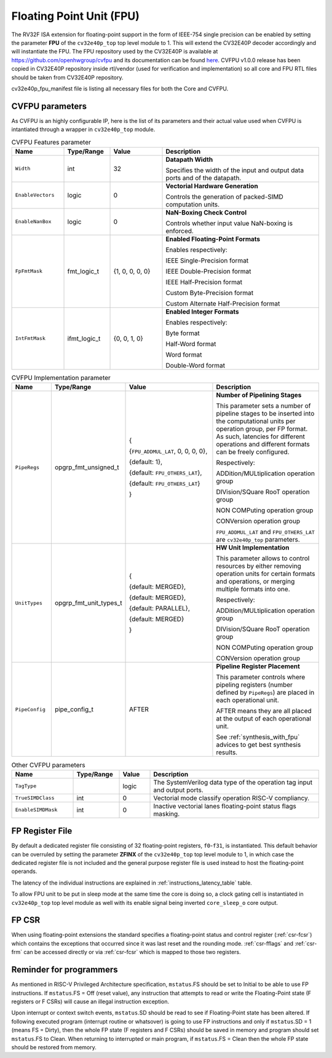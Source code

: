 ..
   Copyright (c) 2023 OpenHW Group
   
   Licensed under the Solderpad Hardware Licence, Version 2.0 (the "License");
   you may not use this file except in compliance with the License.
   You may obtain a copy of the License at
  
   https://solderpad.org/licenses/
  
   Unless required by applicable law or agreed to in writing, software
   distributed under the License is distributed on an "AS IS" BASIS,
   WITHOUT WARRANTIES OR CONDITIONS OF ANY KIND, either express or implied.
   See the License for the specific language governing permissions and
   limitations under the License.
  
   SPDX-License-Identifier: Apache-2.0 WITH SHL-2.0

.. _fpu:

Floating Point Unit (FPU)
=========================

The RV32F ISA extension for floating-point support in the form of IEEE-754 single
precision can be enabled by setting the parameter **FPU** of the ``cv32e40p_top`` top level module
to 1. This will extend the CV32E40P decoder accordingly and will instantiate the FPU.
The FPU repository used by the CV32E40P is available at `https://github.com/openhwgroup/cvfpu <https://github.com/openhwgroup/cvfpu/tree/3116391bf66660f806b45e212b9949c528b4e270>`_ and
its documentation can be found `here <https://github.com/openhwgroup/cvfpu/blob/3116391bf66660f806b45e212b9949c528b4e270/docs/README.md>`_.
CVFPU v1.0.0 release has been copied in CV32E40P repository inside rtl/vendor (used for verification and implementation) so all core and FPU RTL files should be taken from CV32E40P repository.

cv32e40p_fpu_manifest file is listing all necessary files for both the Core and CVFPU.

CVFPU parameters
----------------

As CVFPU is an highly configurable IP, here is the list of its parameters and their actual value used when CVFPU is intantiated through a wrapper in ``cv32e40p_top`` module.

.. table:: CVFPU Features parameter
  :name: CVFPU Features parameter
  :widths: 17 15 17 51
  :class: no-scrollbar-table

  +------------------------------+----------------+------------------+--------------------------------------------------------------------------+
  | **Name**                     | **Type/Range** | **Value**        | **Description**                                                          |
  +==============================+================+==================+==========================================================================+
  | ``Width``                    | int            | 32               | **Datapath Width**                                                       |
  |                              |                |                  |                                                                          |
  |                              |                |                  | Specifies the width of the input and output data ports and               |
  |                              |                |                  | of the datapath.                                                         |
  +------------------------------+----------------+------------------+--------------------------------------------------------------------------+
  | ``EnableVectors``            | logic          | 0                | **Vectorial Hardware Generation**                                        |
  |                              |                |                  |                                                                          |
  |                              |                |                  | Controls the generation of packed-SIMD computation units.                |
  +------------------------------+----------------+------------------+--------------------------------------------------------------------------+
  | ``EnableNanBox``             | logic          | 0                | **NaN-Boxing Check Control**                                             |
  |                              |                |                  |                                                                          |
  |                              |                |                  | Controls whether input value NaN-boxing is enforced.                     |
  +------------------------------+----------------+------------------+--------------------------------------------------------------------------+
  | ``FpFmtMask``                | fmt_logic_t    | {1, 0, 0, 0, 0}  | **Enabled Floating-Point Formats**                                       |
  |                              |                |                  |                                                                          |
  |                              |                |                  | Enables respectively:                                                    |
  |                              |                |                  |                                                                          |
  |                              |                |                  | IEEE Single-Precision format                                             |
  |                              |                |                  |                                                                          |
  |                              |                |                  | IEEE Double-Precision format                                             |
  |                              |                |                  |                                                                          |
  |                              |                |                  | IEEE Half-Precision format                                               |
  |                              |                |                  |                                                                          |
  |                              |                |                  | Custom Byte-Precision format                                             |
  |                              |                |                  |                                                                          |
  |                              |                |                  | Custom Alternate Half-Precision format                                   |
  +------------------------------+----------------+------------------+--------------------------------------------------------------------------+
  | ``IntFmtMask``               | ifmt_logic_t   | {0, 0, 1, 0}     | **Enabled Integer Formats**                                              |
  |                              |                |                  |                                                                          |
  |                              |                |                  | Enables respectively:                                                    |
  |                              |                |                  |                                                                          |
  |                              |                |                  | Byte format                                                              |
  |                              |                |                  |                                                                          |
  |                              |                |                  | Half-Word format                                                         |
  |                              |                |                  |                                                                          |
  |                              |                |                  | Word format                                                              |
  |                              |                |                  |                                                                          |
  |                              |                |                  | Double-Word format                                                       |
  +------------------------------+----------------+------------------+--------------------------------------------------------------------------+

.. table:: CVFPU Implementation parameter
  :name: CVFPU Implementation parameter
  :widths: 13 21 30 36
  :class: no-scrollbar-table

  +------------------------------+------------------------+-------------------------------------+----------------------------------------------------------------------------+
  | **Name**                     | **Type/Range**         | **Value**                           | **Description**                                                            |
  +==============================+========================+=====================================+============================================================================+
  | ``PipeRegs``                 | opgrp_fmt_unsigned_t   | {                                   | **Number of Pipelining Stages**                                            |
  |                              |                        |                                     |                                                                            |
  |                              |                        | {``FPU_ADDMUL_LAT``, 0, 0, 0, 0},   | This parameter sets a number of pipeline stages to be inserted into the    |
  |                              |                        |                                     | computational units per operation group, per FP format. As such,           |
  |                              |                        | {default: 1},                       | latencies for different operations and different formats can be freely     |
  |                              |                        |                                     | configured.                                                                |
  |                              |                        | {default: ``FPU_OTHERS_LAT``},      |                                                                            |
  |                              |                        |                                     | Respectively:                                                              |
  |                              |                        | {default: ``FPU_OTHERS_LAT``}       |                                                                            |
  |                              |                        |                                     | ADDition/MULtiplication operation group                                    |
  |                              |                        | }                                   |                                                                            |
  |                              |                        |                                     | DIVision/SQuare RooT operation group                                       |
  |                              |                        |                                     |                                                                            |
  |                              |                        |                                     | NON COMPuting operation group                                              |
  |                              |                        |                                     |                                                                            |
  |                              |                        |                                     | CONVersion operation group                                                 |
  |                              |                        |                                     |                                                                            |
  |                              |                        |                                     | ``FPU_ADDMUL_LAT`` and ``FPU_OTHERS_LAT`` are ``cv32e40p_top`` parameters. |
  +------------------------------+------------------------+-------------------------------------+----------------------------------------------------------------------------+
  | ``UnitTypes``                | opgrp_fmt_unit_types_t | {                                   | **HW Unit Implementation**                                                 |
  |                              |                        |                                     |                                                                            |
  |                              |                        | {default: MERGED},                  | This parameter allows to control resources by either removing operation    |
  |                              |                        |                                     | units for certain formats and operations,                                  |
  |                              |                        | {default: MERGED},                  | or merging multiple formats into one.                                      |
  |                              |                        |                                     |                                                                            |
  |                              |                        | {default: PARALLEL},                | Respectively:                                                              |
  |                              |                        |                                     |                                                                            |
  |                              |                        | {default: MERGED}                   | ADDition/MULtiplication operation group                                    |
  |                              |                        |                                     |                                                                            |
  |                              |                        | }                                   | DIVision/SQuare RooT operation group                                       |
  |                              |                        |                                     |                                                                            |
  |                              |                        |                                     | NON COMPuting operation group                                              |
  |                              |                        |                                     |                                                                            |
  |                              |                        |                                     | CONVersion operation group                                                 |
  +------------------------------+------------------------+-------------------------------------+----------------------------------------------------------------------------+
  | ``PipeConfig``               | pipe_config_t          | AFTER                               | **Pipeline Register Placement**                                            |
  |                              |                        |                                     |                                                                            |
  |                              |                        |                                     | This parameter controls where pipeling registers (number defined by        |
  |                              |                        |                                     | ``PipeRegs``) are placed in each operational unit.                         |
  |                              |                        |                                     |                                                                            |
  |                              |                        |                                     | AFTER means they are all placed at the output of each operational unit.    |
  |                              |                        |                                     |                                                                            |
  |                              |                        |                                     | See :ref:`synthesis_with_fpu` advices to get best synthesis results.       |
  +------------------------------+------------------------+-------------------------------------+----------------------------------------------------------------------------+

.. table:: Other CVFPU parameters
  :name: Other CVFPU parameters
  :widths: 20 15 10 55
  :class: no-scrollbar-table

  +------------------------------+----------------+------------------+--------------------------------------------------------------------------+
  | **Name**                     | **Type/Range** | **Value**        | **Description**                                                          |
  +==============================+================+==================+==========================================================================+
  | ``TagType``                  |                | logic            | The SystemVerilog data type of the operation tag input and output ports. |
  +------------------------------+----------------+------------------+--------------------------------------------------------------------------+
  | ``TrueSIMDClass``            | int            | 0                | Vectorial mode classify operation RISC-V compliancy.                     |
  +------------------------------+----------------+------------------+--------------------------------------------------------------------------+
  | ``EnableSIMDMask``           | int            | 0                | Inactive vectorial lanes floating-point status flags masking.            |
  +------------------------------+----------------+------------------+--------------------------------------------------------------------------+

FP Register File
----------------

By default a dedicated register file consisting of 32
floating-point registers, ``f0``-``f31``, is instantiated. This default behavior
can be overruled by setting the parameter **ZFINX** of the ``cv32e40p_top`` top level
module to 1, in which case the dedicated register file is
not included and the general purpose register file is used instead to
host the floating-point operands.

The latency of the individual instructions are explained in :ref:`instructions_latency_table` table.

To allow FPU unit to be put in sleep mode at the same time the core is doing so, a clock gating cell is instantiated in ``cv32e40p_top`` top level module as well
with its enable signal being inverted ``core_sleep_o`` core output.

FP CSR
------

When using floating-point extensions the standard specifies a
floating-point status and control register (:ref:`csr-fcsr`) which contains the
exceptions that occurred since it was last reset and the rounding mode.
:ref:`csr-fflags` and :ref:`csr-frm` can be accessed directly or via :ref:`csr-fcsr` which is mapped to
those two registers.

Reminder for programmers
------------------------

As mentioned in RISC-V Privileged Architecture specification, ``mstatus``.FS should be set to Initial to be able to use FP instructions.
If ``mstatus``.FS = Off (reset value), any instruction that attempts to read or write the Floating-Point state (F registers or F CSRs) will cause an illegal instruction exception. 

Upon interrupt or context switch events, ``mstatus``.SD should be read to see if Floating-Point state has been altered.
If following executed program (interrupt routine or whatsover) is going to use FP instructions and only if ``mstatus``.SD = 1 (means FS = Dirty),
then the whole FP state (F registers and F CSRs) should be saved in memory and program should set ``mstatus``.FS to Clean.
When returning to interrupted or main program, if ``mstatus``.FS = Clean then the whole FP state should be restored from memory.
